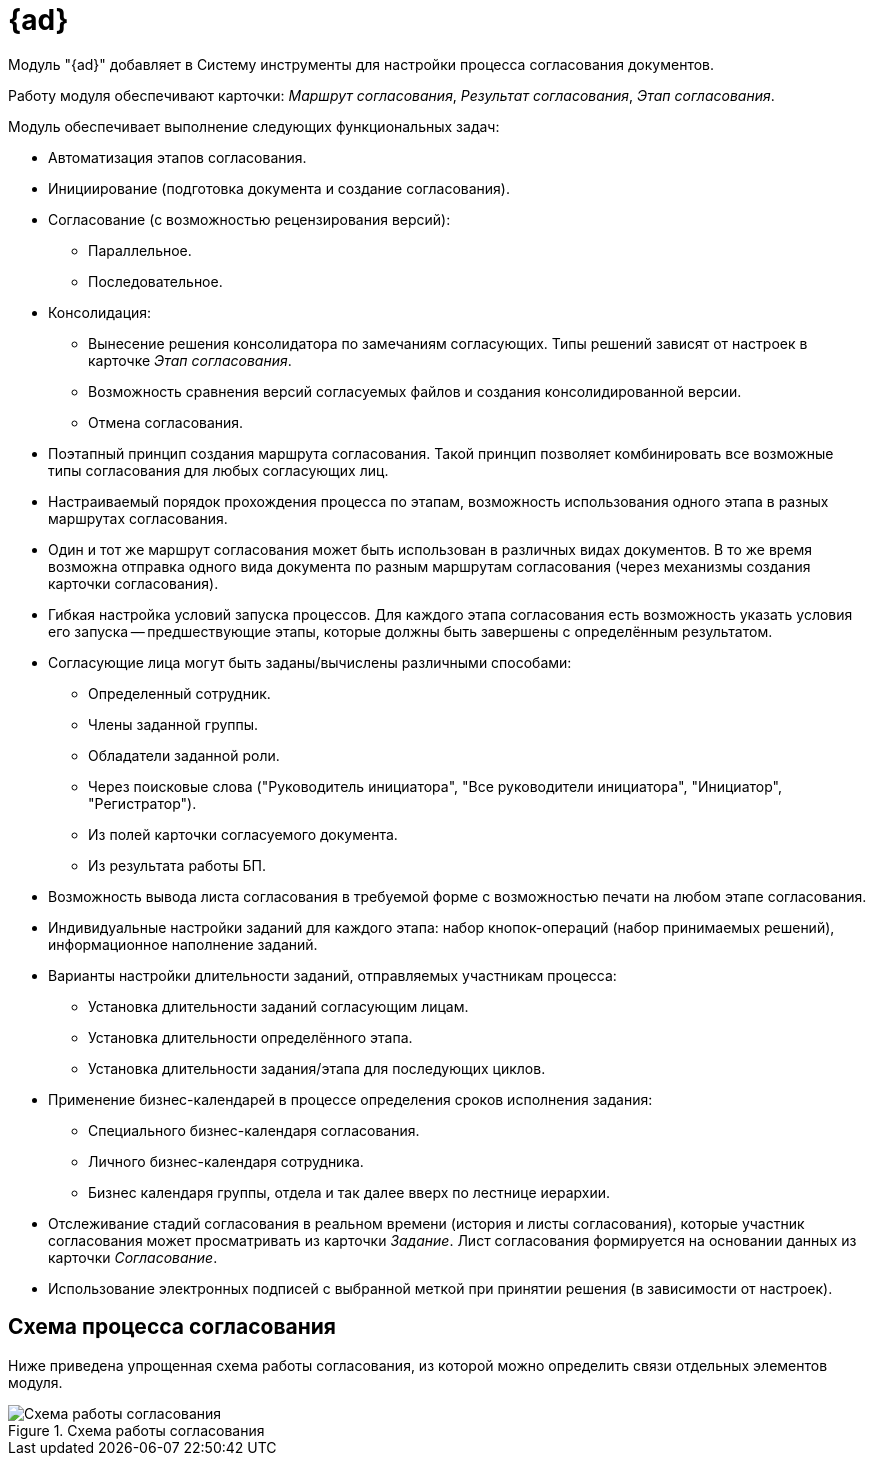 = {ad}

Модуль "{ad}" добавляет в Систему инструменты для настройки процесса согласования документов.

Работу модуля обеспечивают карточки: _Маршрут согласования_, _Результат согласования_, _Этап согласования_.

.Модуль обеспечивает выполнение следующих функциональных задач:
* Автоматизация этапов согласования.
* Инициирование (подготовка документа и создание согласования).
* Согласование (с возможностью рецензирования версий):
** Параллельное.
** Последовательное.
* Консолидация:
** Вынесение решения консолидатора по замечаниям согласующих. Типы решений зависят от настроек в карточке _Этап согласования_.
** Возможность сравнения версий согласуемых файлов и создания консолидированной версии.
** Отмена согласования.
* Поэтапный принцип создания маршрута согласования. Такой принцип позволяет комбинировать все возможные типы согласования для любых согласующих лиц.
* Настраиваемый порядок прохождения процесса по этапам, возможность использования одного этапа в разных маршрутах согласования.
* Один и тот же маршрут согласования может быть использован в различных видах документов. В то же время возможна отправка одного вида документа по разным маршрутам согласования (через механизмы создания карточки согласования).
* Гибкая настройка условий запуска процессов. Для каждого этапа согласования есть возможность указать условия его запуска -- предшествующие этапы, которые должны быть завершены с определённым результатом.
* Согласующие лица могут быть заданы/вычислены различными способами:
** Определенный сотрудник.
** Члены заданной группы.
** Обладатели заданной роли.
** Через поисковые слова ("Руководитель инициатора", "Все руководители инициатора", "Инициатор", "Регистратор").
** Из полей карточки согласуемого документа.
** Из результата работы БП.
* Возможность вывода листа согласования в требуемой форме с возможностью печати на любом этапе согласования.
* Индивидуальные настройки заданий для каждого этапа: набор кнопок-операций (набор принимаемых решений), информационное наполнение заданий.
* Варианты настройки длительности заданий, отправляемых участникам процесса:
** Установка длительности заданий согласующим лицам.
** Установка длительности определённого этапа.
** Установка длительности задания/этапа для последующих циклов.
* Применение бизнес-календарей в процессе определения сроков исполнения задания:
** Специального бизнес-календаря согласования.
** Личного бизнес-календаря сотрудника.
** Бизнес календаря группы, отдела и так далее вверх по лестнице иерархии.
* Отслеживание стадий согласования в реальном времени (история и листы согласования), которые участник согласования может просматривать из карточки _Задание_. Лист согласования формируется на основании данных из карточки _Согласование_.
* Использование электронных подписей с выбранной меткой при принятии решения (в зависимости от настроек).

== Схема процесса согласования

Ниже приведена упрощенная схема работы согласования, из которой можно определить связи отдельных элементов модуля.

.Схема работы согласования
image::approval-schema.png[Схема работы согласования]